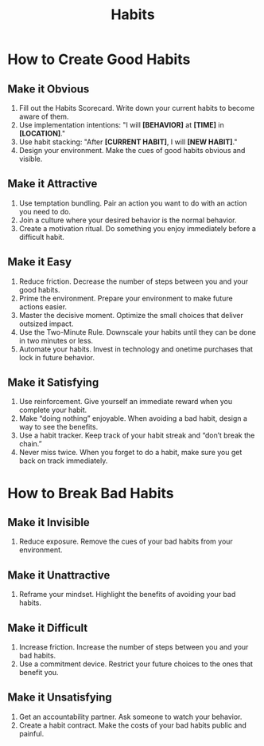 :PROPERTIES:
:ID:       986712c7-f5cd-4baf-8cce-92c23b713c3b
:END:
#+title: Habits

* How to Create Good Habits
:PROPERTIES:
:ID:       af51e750-727e-4318-bd3d-cd70f06ab2d7
:END:
** Make it Obvious
1. Fill out the Habits Scorecard. Write down your current habits to become aware of them.
2. Use implementation intentions: "I will *[BEHAVIOR]* at *[TIME]* in *[LOCATION]*."
3. Use habit stacking: "After *[CURRENT HABIT]*, I will *[NEW HABIT]*."
4. Design your environment. Make the cues of good habits obvious and visible. 
** Make it Attractive
1. Use temptation bundling. Pair an action you want to do with an action you need to do.
2. Join a culture where your desired behavior is the normal behavior.
3. Create a motivation ritual. Do something you enjoy immediately before a difficult habit. 
** Make it Easy
1. Reduce friction. Decrease the number of steps between you and your good habits.
2. Prime the environment. Prepare your environment to make future actions easier.
3. Master the decisive moment. Optimize the small choices that deliver outsized impact.
4. Use the Two-Minute Rule. Downscale your habits until they can be done in two minutes or less.
5. Automate your habits. Invest in technology and onetime purchases that lock in future behavior. 
** Make it Satisfying
1. Use reinforcement. Give yourself an immediate reward when you complete your habit.
2. Make “doing nothing” enjoyable. When avoiding a bad habit, design a way to see the benefits.
3. Use a habit tracker. Keep track of your habit streak and “don’t break the chain.”
4. Never miss twice. When you forget to do a habit, make sure you get back on track immediately. 
* How to Break Bad Habits
:PROPERTIES:
:ID:       7e818260-9c60-430f-96ec-43944ed2f1f0
:END:
** Make it Invisible
1. Reduce exposure. Remove the cues of your bad habits from your environment. 
** Make it Unattractive
1. Reframe your mindset. Highlight the benefits of avoiding your bad habits. 
** Make it Difficult
1. Increase friction. Increase the number of steps between you and your bad habits.
2. Use a commitment device. Restrict your future choices to the ones that benefit you. 
** Make it Unsatisfying
1. Get an accountability partner. Ask someone to watch your behavior.
2. Create a habit contract. Make the costs of your bad habits public and painful. 
